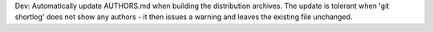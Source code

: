 Dev: Automatically update AUTHORS.md when building the distribution archives.
The update is tolerant when 'git shortlog' does not show any authors - it then
issues a warning and leaves the existing file unchanged.
